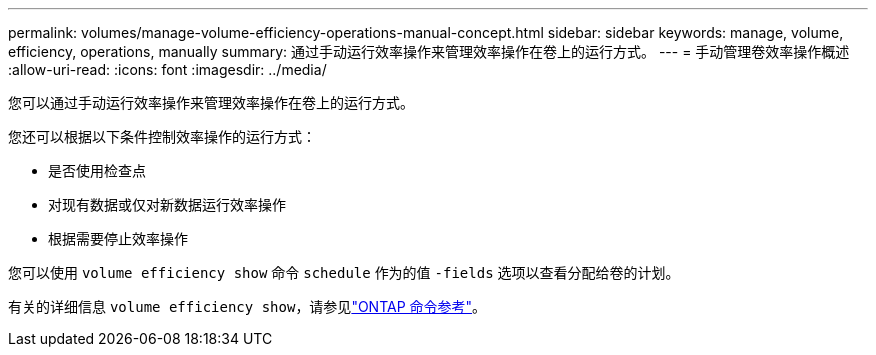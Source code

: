---
permalink: volumes/manage-volume-efficiency-operations-manual-concept.html 
sidebar: sidebar 
keywords: manage, volume, efficiency, operations, manually 
summary: 通过手动运行效率操作来管理效率操作在卷上的运行方式。 
---
= 手动管理卷效率操作概述
:allow-uri-read: 
:icons: font
:imagesdir: ../media/


[role="lead"]
您可以通过手动运行效率操作来管理效率操作在卷上的运行方式。

您还可以根据以下条件控制效率操作的运行方式：

* 是否使用检查点
* 对现有数据或仅对新数据运行效率操作
* 根据需要停止效率操作


您可以使用 `volume efficiency show` 命令 `schedule` 作为的值 `-fields` 选项以查看分配给卷的计划。

有关的详细信息 `volume efficiency show`，请参见link:https://docs.netapp.com/us-en/ontap-cli/volume-efficiency-show.html["ONTAP 命令参考"^]。
